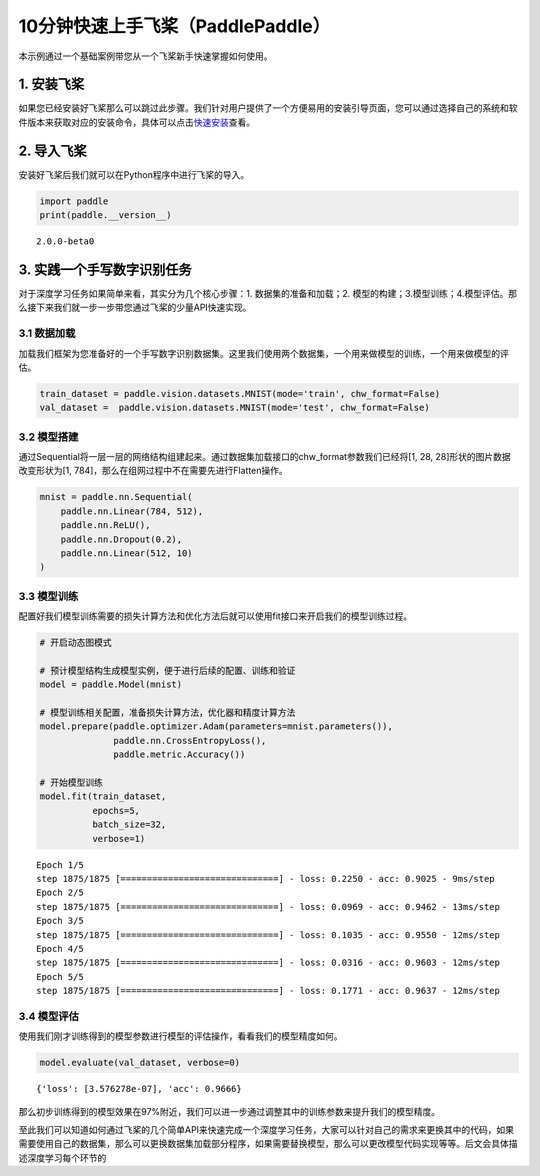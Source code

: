 .. _cn_doc_quick_start:

10分钟快速上手飞桨（PaddlePaddle）
=================================

本示例通过一个基础案例带您从一个飞桨新手快速掌握如何使用。

1. 安装飞桨
-----------

如果您已经安装好飞桨那么可以跳过此步骤。我们针对用户提供了一个方便易用的安装引导页面，您可以通过选择自己的系统和软件版本来获取对应的安装命令，具体可以点击\ `快速安装 <https://www.paddlepaddle.org.cn/install/quick>`__\ 查看。

2. 导入飞桨
-----------

安装好飞桨后我们就可以在Python程序中进行飞桨的导入。

.. code:: ipython3

    import paddle    
    print(paddle.__version__)

.. parsed-literal::

    2.0.0-beta0


3. 实践一个手写数字识别任务
---------------------------

对于深度学习任务如果简单来看，其实分为几个核心步骤：1.
数据集的准备和加载；2.
模型的构建；3.模型训练；4.模型评估。那么接下来我们就一步一步带您通过飞桨的少量API快速实现。

3.1 数据加载
~~~~~~~~~~~~

加载我们框架为您准备好的一个手写数字识别数据集。这里我们使用两个数据集，一个用来做模型的训练，一个用来做模型的评估。

.. code:: ipython3

    train_dataset = paddle.vision.datasets.MNIST(mode='train', chw_format=False)
    val_dataset =  paddle.vision.datasets.MNIST(mode='test', chw_format=False)

3.2 模型搭建
~~~~~~~~~~~~

通过Sequential将一层一层的网络结构组建起来。通过数据集加载接口的chw_format参数我们已经将[1,
28, 28]形状的图片数据改变形状为[1,
784]，那么在组网过程中不在需要先进行Flatten操作。

.. code:: ipython3

    mnist = paddle.nn.Sequential(
        paddle.nn.Linear(784, 512),
        paddle.nn.ReLU(),
        paddle.nn.Dropout(0.2),
        paddle.nn.Linear(512, 10)
    )

3.3 模型训练
~~~~~~~~~~~~

配置好我们模型训练需要的损失计算方法和优化方法后就可以使用fit接口来开启我们的模型训练过程。

.. code:: ipython3

    # 开启动态图模式
    
    # 预计模型结构生成模型实例，便于进行后续的配置、训练和验证
    model = paddle.Model(mnist)  
    
    # 模型训练相关配置，准备损失计算方法，优化器和精度计算方法
    model.prepare(paddle.optimizer.Adam(parameters=mnist.parameters()),
                  paddle.nn.CrossEntropyLoss(),
                  paddle.metric.Accuracy())
    
    # 开始模型训练
    model.fit(train_dataset,
              epochs=5, 
              batch_size=32,
              verbose=1)


.. parsed-literal::

    Epoch 1/5
    step 1875/1875 [==============================] - loss: 0.2250 - acc: 0.9025 - 9ms/step          
    Epoch 2/5
    step 1875/1875 [==============================] - loss: 0.0969 - acc: 0.9462 - 13ms/step          
    Epoch 3/5
    step 1875/1875 [==============================] - loss: 0.1035 - acc: 0.9550 - 12ms/step          
    Epoch 4/5
    step 1875/1875 [==============================] - loss: 0.0316 - acc: 0.9603 - 12ms/step          
    Epoch 5/5
    step 1875/1875 [==============================] - loss: 0.1771 - acc: 0.9637 - 12ms/step          


3.4 模型评估
~~~~~~~~~~~~

使用我们刚才训练得到的模型参数进行模型的评估操作，看看我们的模型精度如何。

.. code:: ipython3

    model.evaluate(val_dataset, verbose=0)


.. parsed-literal::

    {'loss': [3.576278e-07], 'acc': 0.9666}


那么初步训练得到的模型效果在97%附近，我们可以进一步通过调整其中的训练参数来提升我们的模型精度。

至此我们可以知道如何通过飞桨的几个简单API来快速完成一个深度学习任务，大家可以针对自己的需求来更换其中的代码，如果需要使用自己的数据集，那么可以更换数据集加载部分程序，如果需要替换模型，那么可以更改模型代码实现等等。后文会具体描述深度学习每个环节的

